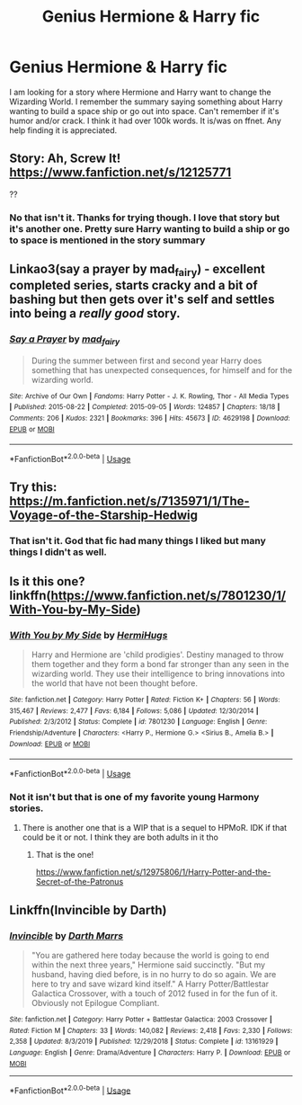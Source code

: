 #+TITLE: Genius Hermione & Harry fic

* Genius Hermione & Harry fic
:PROPERTIES:
:Author: Isebas
:Score: 11
:DateUnix: 1581449446.0
:DateShort: 2020-Feb-11
:FlairText: What's That Fic?
:END:
I am looking for a story where Hermione and Harry want to change the Wizarding World. I remember the summary saying something about Harry wanting to build a space ship or go out into space. Can't remember if it's humor and/or crack. I think it had over 100k words. It is/was on ffnet. Any help finding it is appreciated.


** Story: Ah, Screw It! [[https://www.fanfiction.net/s/12125771]]

??
:PROPERTIES:
:Author: dmf81
:Score: 2
:DateUnix: 1581459154.0
:DateShort: 2020-Feb-12
:END:

*** No that isn't it. Thanks for trying though. I love that story but it's another one. Pretty sure Harry wanting to build a ship or go to space is mentioned in the story summary
:PROPERTIES:
:Author: Isebas
:Score: 1
:DateUnix: 1581464010.0
:DateShort: 2020-Feb-12
:END:


** Linkao3(say a prayer by mad_fairy) - excellent completed series, starts cracky and a bit of bashing but then gets over it's self and settles into being a /really good/ story.
:PROPERTIES:
:Author: LiriStorm
:Score: 1
:DateUnix: 1581466309.0
:DateShort: 2020-Feb-12
:END:

*** [[https://archiveofourown.org/works/4629198][*/Say a Prayer/*]] by [[https://www.archiveofourown.org/users/mad_fairy/pseuds/mad_fairy][/mad_fairy/]]

#+begin_quote
  During the summer between first and second year Harry does something that has unexpected consequences, for himself and for the wizarding world.
#+end_quote

^{/Site/:} ^{Archive} ^{of} ^{Our} ^{Own} ^{*|*} ^{/Fandoms/:} ^{Harry} ^{Potter} ^{-} ^{J.} ^{K.} ^{Rowling,} ^{Thor} ^{-} ^{All} ^{Media} ^{Types} ^{*|*} ^{/Published/:} ^{2015-08-22} ^{*|*} ^{/Completed/:} ^{2015-09-05} ^{*|*} ^{/Words/:} ^{124857} ^{*|*} ^{/Chapters/:} ^{18/18} ^{*|*} ^{/Comments/:} ^{206} ^{*|*} ^{/Kudos/:} ^{2321} ^{*|*} ^{/Bookmarks/:} ^{396} ^{*|*} ^{/Hits/:} ^{45673} ^{*|*} ^{/ID/:} ^{4629198} ^{*|*} ^{/Download/:} ^{[[https://archiveofourown.org/downloads/4629198/Say%20a%20Prayer.epub?updated_at=1577679089][EPUB]]} ^{or} ^{[[https://archiveofourown.org/downloads/4629198/Say%20a%20Prayer.mobi?updated_at=1577679089][MOBI]]}

--------------

*FanfictionBot*^{2.0.0-beta} | [[https://github.com/tusing/reddit-ffn-bot/wiki/Usage][Usage]]
:PROPERTIES:
:Author: FanfictionBot
:Score: 2
:DateUnix: 1581466330.0
:DateShort: 2020-Feb-12
:END:


** Try this: [[https://m.fanfiction.net/s/7135971/1/The-Voyage-of-the-Starship-Hedwig]]
:PROPERTIES:
:Author: skipwith
:Score: 1
:DateUnix: 1581472931.0
:DateShort: 2020-Feb-12
:END:

*** That isn't it. God that fic had many things I liked but many things I didn't as well.
:PROPERTIES:
:Author: Isebas
:Score: 1
:DateUnix: 1581474205.0
:DateShort: 2020-Feb-12
:END:


** Is it this one? linkffn([[https://www.fanfiction.net/s/7801230/1/With-You-by-My-Side]])
:PROPERTIES:
:Author: drmdub
:Score: 1
:DateUnix: 1581486824.0
:DateShort: 2020-Feb-12
:END:

*** [[https://www.fanfiction.net/s/7801230/1/][*/With You by My Side/*]] by [[https://www.fanfiction.net/u/3389316/HermiHugs][/HermiHugs/]]

#+begin_quote
  Harry and Hermione are 'child prodigies'. Destiny managed to throw them together and they form a bond far stronger than any seen in the wizarding world. They use their intelligence to bring innovations into the world that have not been thought before.
#+end_quote

^{/Site/:} ^{fanfiction.net} ^{*|*} ^{/Category/:} ^{Harry} ^{Potter} ^{*|*} ^{/Rated/:} ^{Fiction} ^{K+} ^{*|*} ^{/Chapters/:} ^{56} ^{*|*} ^{/Words/:} ^{315,467} ^{*|*} ^{/Reviews/:} ^{2,477} ^{*|*} ^{/Favs/:} ^{6,184} ^{*|*} ^{/Follows/:} ^{5,086} ^{*|*} ^{/Updated/:} ^{12/30/2014} ^{*|*} ^{/Published/:} ^{2/3/2012} ^{*|*} ^{/Status/:} ^{Complete} ^{*|*} ^{/id/:} ^{7801230} ^{*|*} ^{/Language/:} ^{English} ^{*|*} ^{/Genre/:} ^{Friendship/Adventure} ^{*|*} ^{/Characters/:} ^{<Harry} ^{P.,} ^{Hermione} ^{G.>} ^{<Sirius} ^{B.,} ^{Amelia} ^{B.>} ^{*|*} ^{/Download/:} ^{[[http://www.ff2ebook.com/old/ffn-bot/index.php?id=7801230&source=ff&filetype=epub][EPUB]]} ^{or} ^{[[http://www.ff2ebook.com/old/ffn-bot/index.php?id=7801230&source=ff&filetype=mobi][MOBI]]}

--------------

*FanfictionBot*^{2.0.0-beta} | [[https://github.com/tusing/reddit-ffn-bot/wiki/Usage][Usage]]
:PROPERTIES:
:Author: FanfictionBot
:Score: 1
:DateUnix: 1581486847.0
:DateShort: 2020-Feb-12
:END:


*** Not it isn't but that is one of my favorite young Harmony stories.
:PROPERTIES:
:Author: Isebas
:Score: 1
:DateUnix: 1581487015.0
:DateShort: 2020-Feb-12
:END:

**** There is another one that is a WIP that is a sequel to HPMoR. IDK if that could be it or not. I think they are both adults in it tho
:PROPERTIES:
:Author: drmdub
:Score: 1
:DateUnix: 1581487091.0
:DateShort: 2020-Feb-12
:END:

***** That is the one!

[[https://www.fanfiction.net/s/12975806/1/Harry-Potter-and-the-Secret-of-the-Patronus]]
:PROPERTIES:
:Author: Isebas
:Score: 1
:DateUnix: 1581555907.0
:DateShort: 2020-Feb-13
:END:


** Linkffn(Invincible by Darth)
:PROPERTIES:
:Author: 15_Redstones
:Score: 1
:DateUnix: 1581518584.0
:DateShort: 2020-Feb-12
:END:

*** [[https://www.fanfiction.net/s/13161929/1/][*/Invincible/*]] by [[https://www.fanfiction.net/u/1229909/Darth-Marrs][/Darth Marrs/]]

#+begin_quote
  "You are gathered here today because the world is going to end within the next three years," Hermione said succinctly. "But my husband, having died before, is in no hurry to do so again. We are here to try and save wizard kind itself." A Harry Potter/Battlestar Galactica Crossover, with a touch of 2012 fused in for the fun of it. Obviously not Epilogue Compliant.
#+end_quote

^{/Site/:} ^{fanfiction.net} ^{*|*} ^{/Category/:} ^{Harry} ^{Potter} ^{+} ^{Battlestar} ^{Galactica:} ^{2003} ^{Crossover} ^{*|*} ^{/Rated/:} ^{Fiction} ^{M} ^{*|*} ^{/Chapters/:} ^{33} ^{*|*} ^{/Words/:} ^{140,082} ^{*|*} ^{/Reviews/:} ^{2,418} ^{*|*} ^{/Favs/:} ^{2,330} ^{*|*} ^{/Follows/:} ^{2,358} ^{*|*} ^{/Updated/:} ^{8/3/2019} ^{*|*} ^{/Published/:} ^{12/29/2018} ^{*|*} ^{/Status/:} ^{Complete} ^{*|*} ^{/id/:} ^{13161929} ^{*|*} ^{/Language/:} ^{English} ^{*|*} ^{/Genre/:} ^{Drama/Adventure} ^{*|*} ^{/Characters/:} ^{Harry} ^{P.} ^{*|*} ^{/Download/:} ^{[[http://www.ff2ebook.com/old/ffn-bot/index.php?id=13161929&source=ff&filetype=epub][EPUB]]} ^{or} ^{[[http://www.ff2ebook.com/old/ffn-bot/index.php?id=13161929&source=ff&filetype=mobi][MOBI]]}

--------------

*FanfictionBot*^{2.0.0-beta} | [[https://github.com/tusing/reddit-ffn-bot/wiki/Usage][Usage]]
:PROPERTIES:
:Author: FanfictionBot
:Score: 1
:DateUnix: 1581518604.0
:DateShort: 2020-Feb-12
:END:
